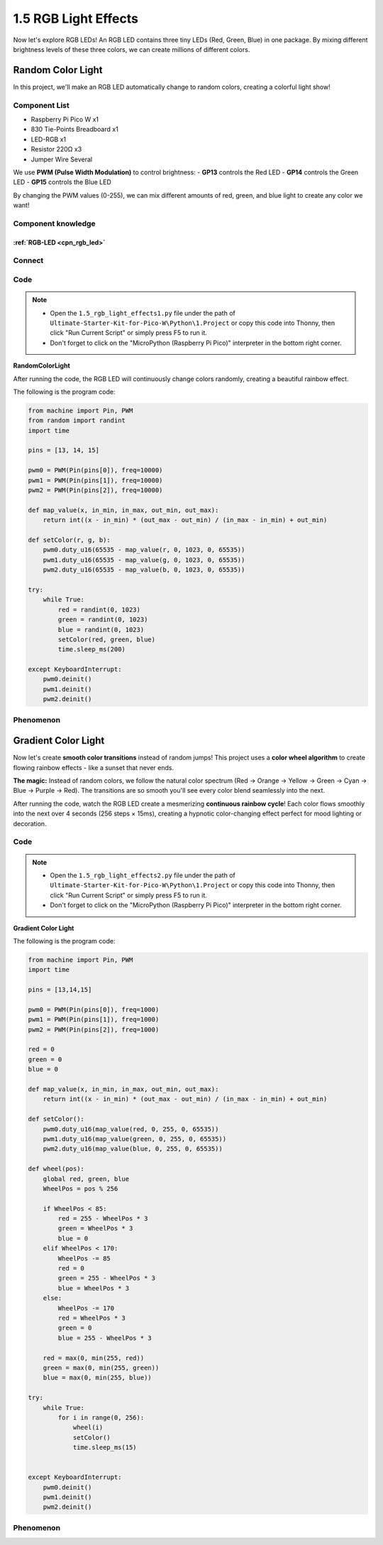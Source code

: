 1.5 RGB Light Effects
=========================
Now let's explore RGB LEDs! An RGB LED contains three tiny LEDs (Red, Green, Blue) in one package. By mixing different brightness levels of these three colors, we can create millions of different colors.

Random Color Light
-----------------------
In this project, we'll make an RGB LED automatically change to random colors, creating a colorful light show!

Component List
^^^^^^^^^^^^^^^
- Raspberry Pi Pico W x1
- 830 Tie-Points Breadboard x1
- LED-RGB x1
- Resistor 220Ω x3
- Jumper Wire Several

We use **PWM (Pulse Width Modulation)** to control brightness:
- **GP13** controls the Red LED
- **GP14** controls the Green LED 
- **GP15** controls the Blue LED

By changing the PWM values (0-255), we can mix different amounts of red, green, and blue light to create any color we want!

Component knowledge
^^^^^^^^^^^^^^^^^^^^
:ref:`RGB-LED <cpn_rgb_led>`
"""""""""""""""""""""""""""""""

Connect
^^^^^^^^^
.. image:: img/3.connect/1.5.png

Code
^^^^^^^
.. note::

    * Open the ``1.5_rgb_light_effects1.py`` file under the path of ``Ultimate-Starter-Kit-for-Pico-W\Python\1.Project`` or copy this code into Thonny, then click "Run Current Script" or simply press F5 to run it.

    * Don't forget to click on the "MicroPython (Raspberry Pi Pico)" interpreter in the bottom right corner. 
  
**RandomColorLight**

After running the code, the RGB LED will continuously change colors randomly, creating a beautiful rainbow effect. 

The following is the program code:

.. code-block:: python

    from machine import Pin, PWM
    from random import randint
    import time

    pins = [13, 14, 15]

    pwm0 = PWM(Pin(pins[0]), freq=10000)
    pwm1 = PWM(Pin(pins[1]), freq=10000)
    pwm2 = PWM(Pin(pins[2]), freq=10000)

    def map_value(x, in_min, in_max, out_min, out_max):
        return int((x - in_min) * (out_max - out_min) / (in_max - in_min) + out_min)

    def setColor(r, g, b):
        pwm0.duty_u16(65535 - map_value(r, 0, 1023, 0, 65535))
        pwm1.duty_u16(65535 - map_value(g, 0, 1023, 0, 65535))
        pwm2.duty_u16(65535 - map_value(b, 0, 1023, 0, 65535))

    try:
        while True:
            red = randint(0, 1023)
            green = randint(0, 1023)
            blue = randint(0, 1023)
            setColor(red, green, blue)
            time.sleep_ms(200)
            
    except KeyboardInterrupt:
        pwm0.deinit()
        pwm1.deinit()
        pwm2.deinit()

Phenomenon
^^^^^^^^^^^
.. video:: img/5.phenomenon/1.5-1.mp4
    :width: 100%

Gradient Color Light
-----------------------
Now let's create **smooth color transitions** instead of random jumps! This project uses a **color wheel algorithm** to create flowing rainbow effects - like a sunset that never ends.

**The magic:** Instead of random colors, we follow the natural color spectrum (Red → Orange → Yellow → Green → Cyan → Blue → Purple → Red). The transitions are so smooth you'll see every color blend seamlessly into the next.

.. 1.5-2.png
    
After running the code, watch the RGB LED create a mesmerizing **continuous rainbow cycle**! Each color flows smoothly into the next over 4 seconds (256 steps × 15ms), creating a hypnotic color-changing effect perfect for mood lighting or decoration.

Code
^^^^^^^
.. note::

    * Open the ``1.5_rgb_light_effects2.py`` file under the path of ``Ultimate-Starter-Kit-for-Pico-W\Python\1.Project`` or copy this code into Thonny, then click "Run Current Script" or simply press F5 to run it.

    * Don't forget to click on the "MicroPython (Raspberry Pi Pico)" interpreter in the bottom right corner. 
  
**Gradient Color Light**

The following is the program code:

.. code-block:: python

    from machine import Pin, PWM
    import time

    pins = [13,14,15]

    pwm0 = PWM(Pin(pins[0]), freq=1000)
    pwm1 = PWM(Pin(pins[1]), freq=1000)
    pwm2 = PWM(Pin(pins[2]), freq=1000)

    red = 0
    green = 0
    blue = 0

    def map_value(x, in_min, in_max, out_min, out_max):
        return int((x - in_min) * (out_max - out_min) / (in_max - in_min) + out_min)

    def setColor():
        pwm0.duty_u16(map_value(red, 0, 255, 0, 65535))
        pwm1.duty_u16(map_value(green, 0, 255, 0, 65535))
        pwm2.duty_u16(map_value(blue, 0, 255, 0, 65535))

    def wheel(pos):
        global red, green, blue
        WheelPos = pos % 256
        
        if WheelPos < 85:
            red = 255 - WheelPos * 3
            green = WheelPos * 3
            blue = 0
        elif WheelPos < 170:
            WheelPos -= 85
            red = 0
            green = 255 - WheelPos * 3
            blue = WheelPos * 3
        else:
            WheelPos -= 170
            red = WheelPos * 3
            green = 0
            blue = 255 - WheelPos * 3
        
        red = max(0, min(255, red))
        green = max(0, min(255, green))
        blue = max(0, min(255, blue))

    try:
        while True:
            for i in range(0, 256):
                wheel(i)
                setColor()
                time.sleep_ms(15)

                
    except KeyboardInterrupt:
        pwm0.deinit()
        pwm1.deinit()
        pwm2.deinit()

Phenomenon
^^^^^^^^^^^
.. video:: img/5.phenomenon/1.5-2.mp4
    :width: 100%

